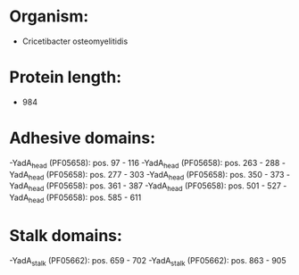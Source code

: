 * Organism:
- Cricetibacter osteomyelitidis
* Protein length:
- 984
* Adhesive domains:
-YadA_head (PF05658): pos. 97 - 116
-YadA_head (PF05658): pos. 263 - 288
-YadA_head (PF05658): pos. 277 - 303
-YadA_head (PF05658): pos. 350 - 373
-YadA_head (PF05658): pos. 361 - 387
-YadA_head (PF05658): pos. 501 - 527
-YadA_head (PF05658): pos. 585 - 611
* Stalk domains:
-YadA_stalk (PF05662): pos. 659 - 702
-YadA_stalk (PF05662): pos. 863 - 905

